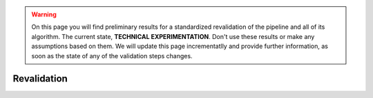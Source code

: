.. warning:: On this page you will find preliminary results for a standardized revalidation of the pipeline and all
  of its algorithm.
  The current state, **TECHNICAL EXPERIMENTATION**.
  Don't use these results or make any assumptions based on them.
  We will update this page incrementatlly and provide further information, as soon as the state of any of the validation
  steps changes.

Revalidation
============